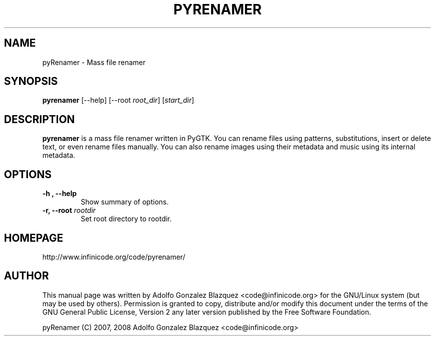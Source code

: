 .TH PYRENAMER 1

.SH NAME
pyRenamer \- Mass file renamer

.SH SYNOPSIS
.B pyrenamer
.RI [--help]
.RI "[--root " root_dir "]"
.RI "[" start_dir "]"

.SH DESCRIPTION
.B pyrenamer
is a mass file renamer written in PyGTK.
You can rename files using patterns, substitutions, insert or delete text, \&
or even rename files manually. You can also rename images using their metadata \&
and music using its internal metadata.

.SH OPTIONS
.TP
.B "-h", "--help"
Show summary of options.
.TP
.BI "-r, --root "rootdir
Set root directory to rootdir.

.SH HOMEPAGE
http://www.infinicode.org/code/pyrenamer/

.SH "AUTHOR"
This manual page was written by Adolfo Gonzalez Blazquez <code@infinicode\&.org> for \
the GNU/Linux system (but may be used by others)\&. Permission is granted to copy, \
distribute and/or modify this document under the terms of the GNU General Public License, \
Version 2 any later version published by the Free Software Foundation\&.
.PP
pyRenamer (C) 2007, 2008 Adolfo Gonzalez Blazquez <code@infinicode\&.org>


